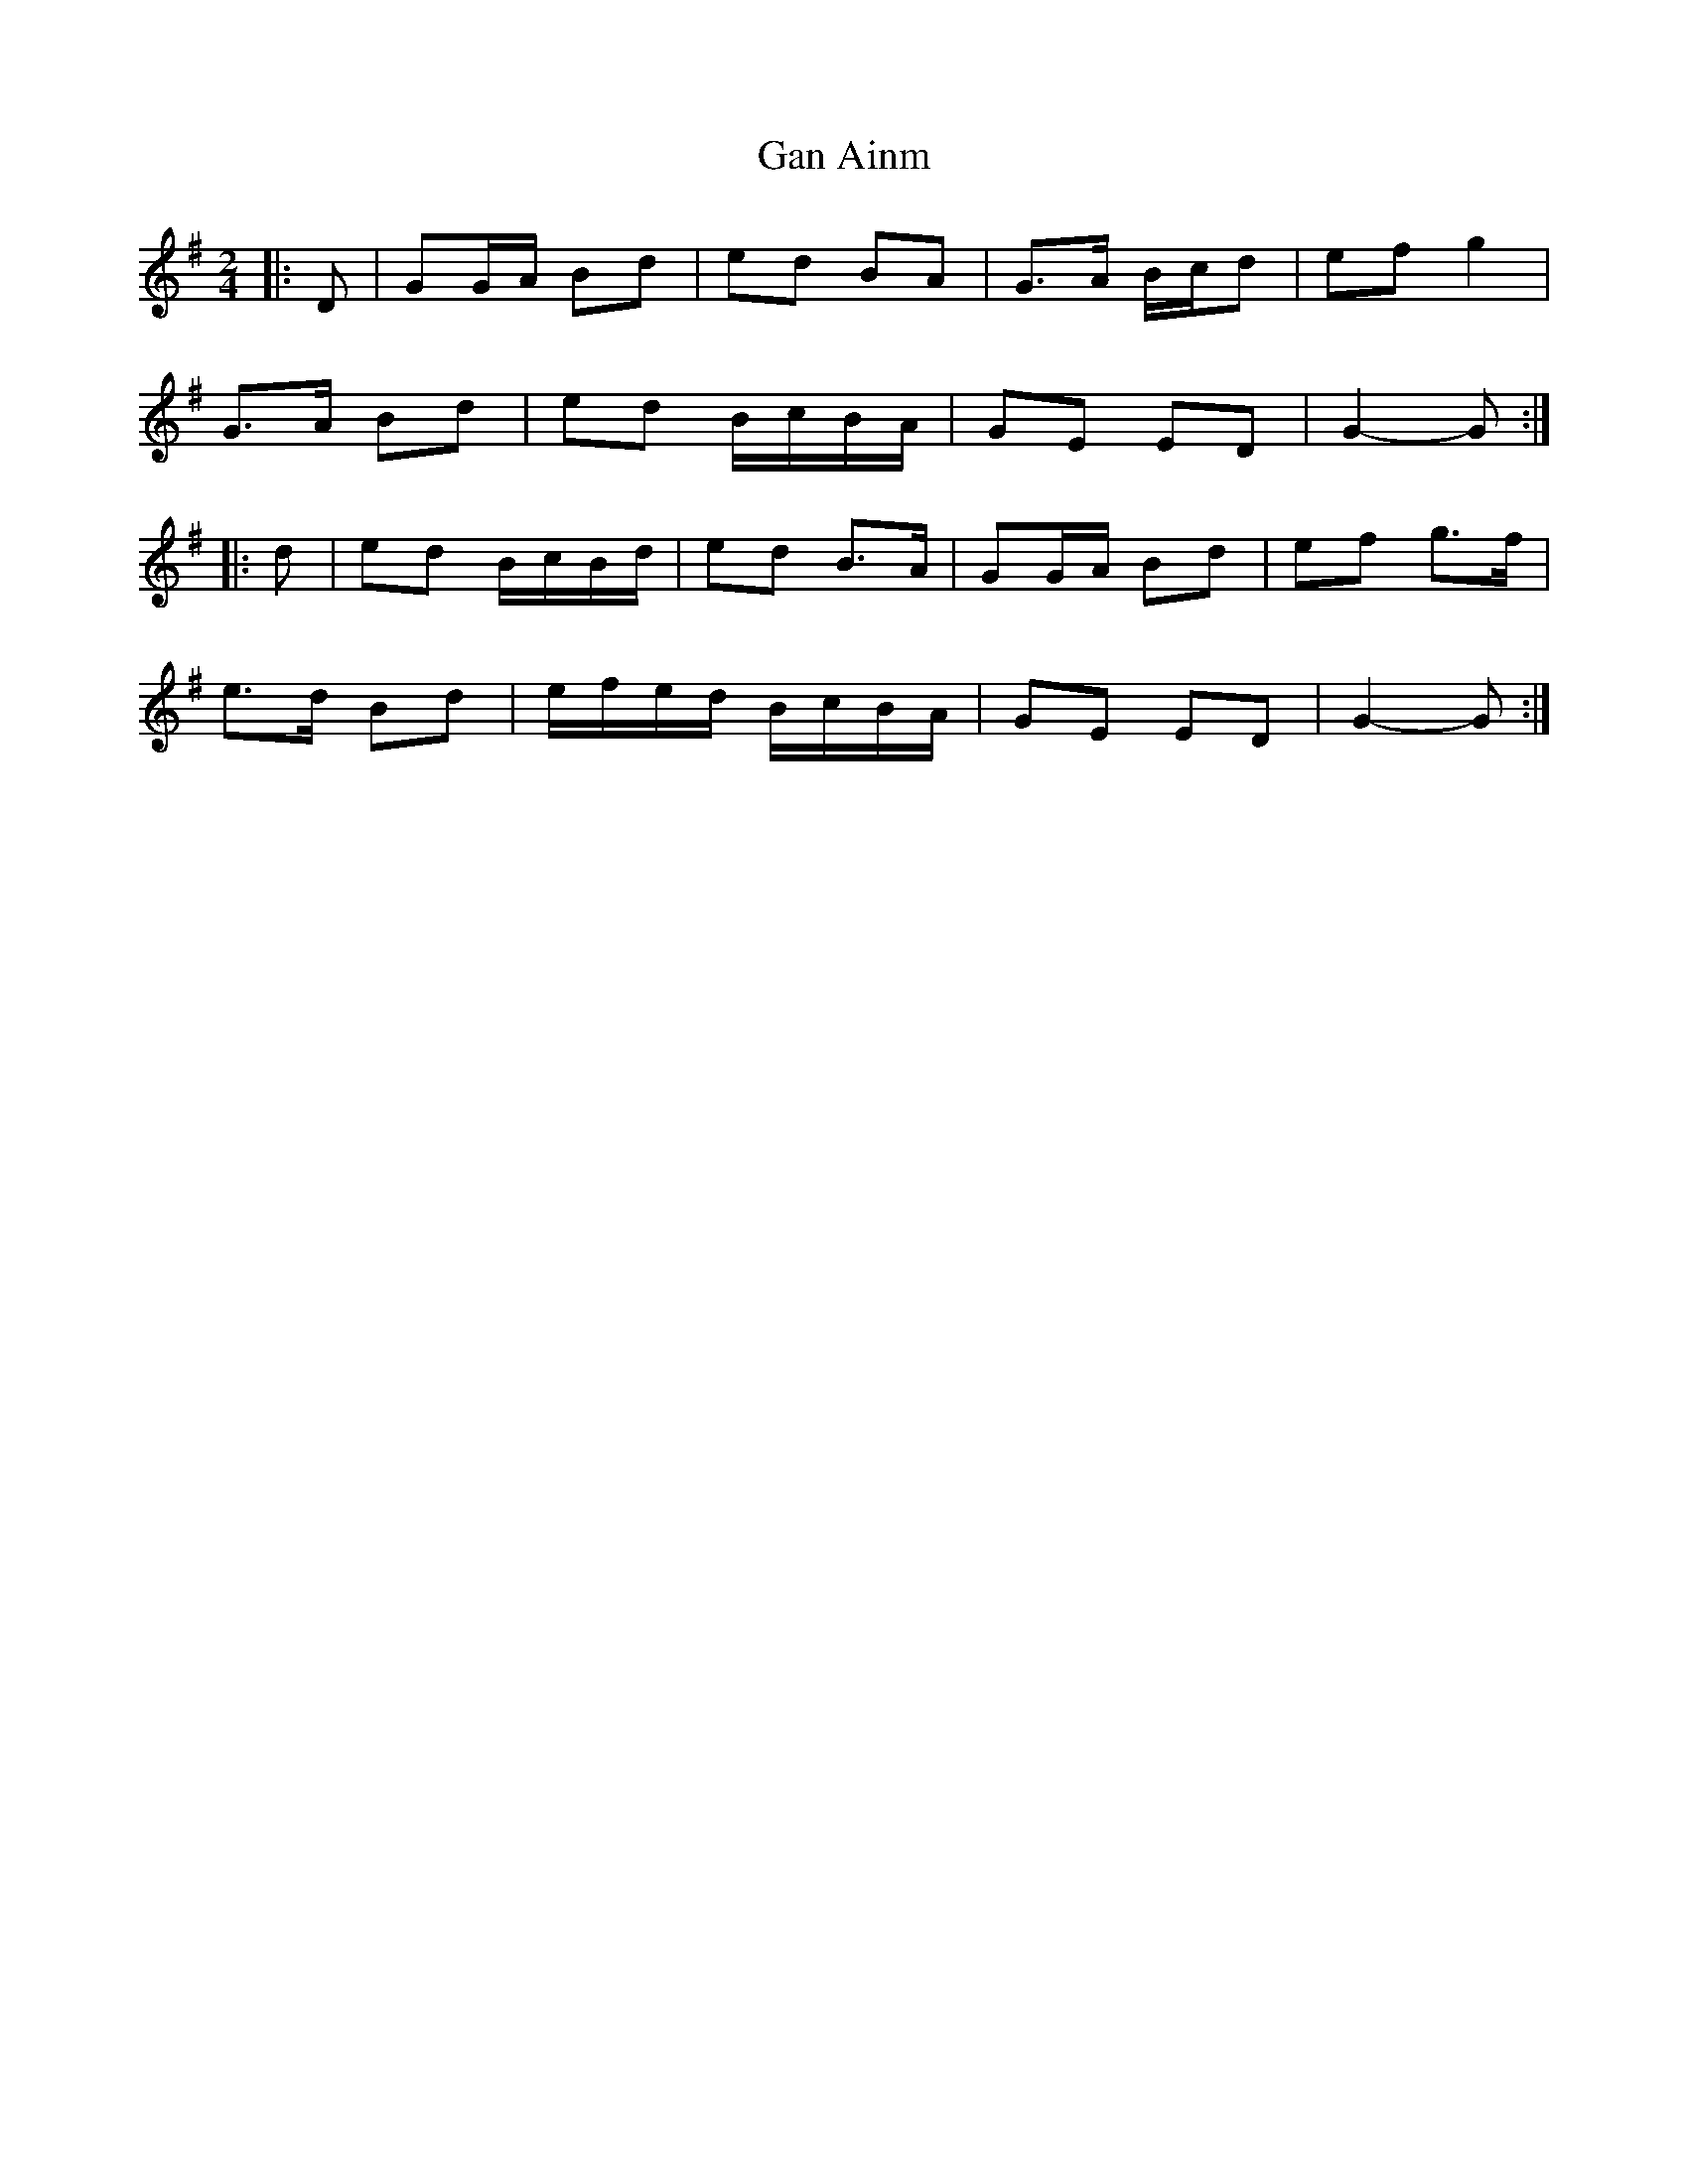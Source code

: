 X: 2
T: Gan Ainm
Z: ceolachan
S: https://thesession.org/tunes/13039#setting22421
R: polka
M: 2/4
L: 1/8
K: Gmaj
|: D |GG/A/ Bd | ed BA | G>A B/c/d | ef g2 |
G>A Bd | ed B/c/B/A/ | GE ED | G2- G :|
|: d |ed B/c/B/d/ | ed B>A | GG/A/ Bd | ef g>f |
e>d Bd | e/f/e/d/ B/c/B/A/ | GE ED | G2- G :|
